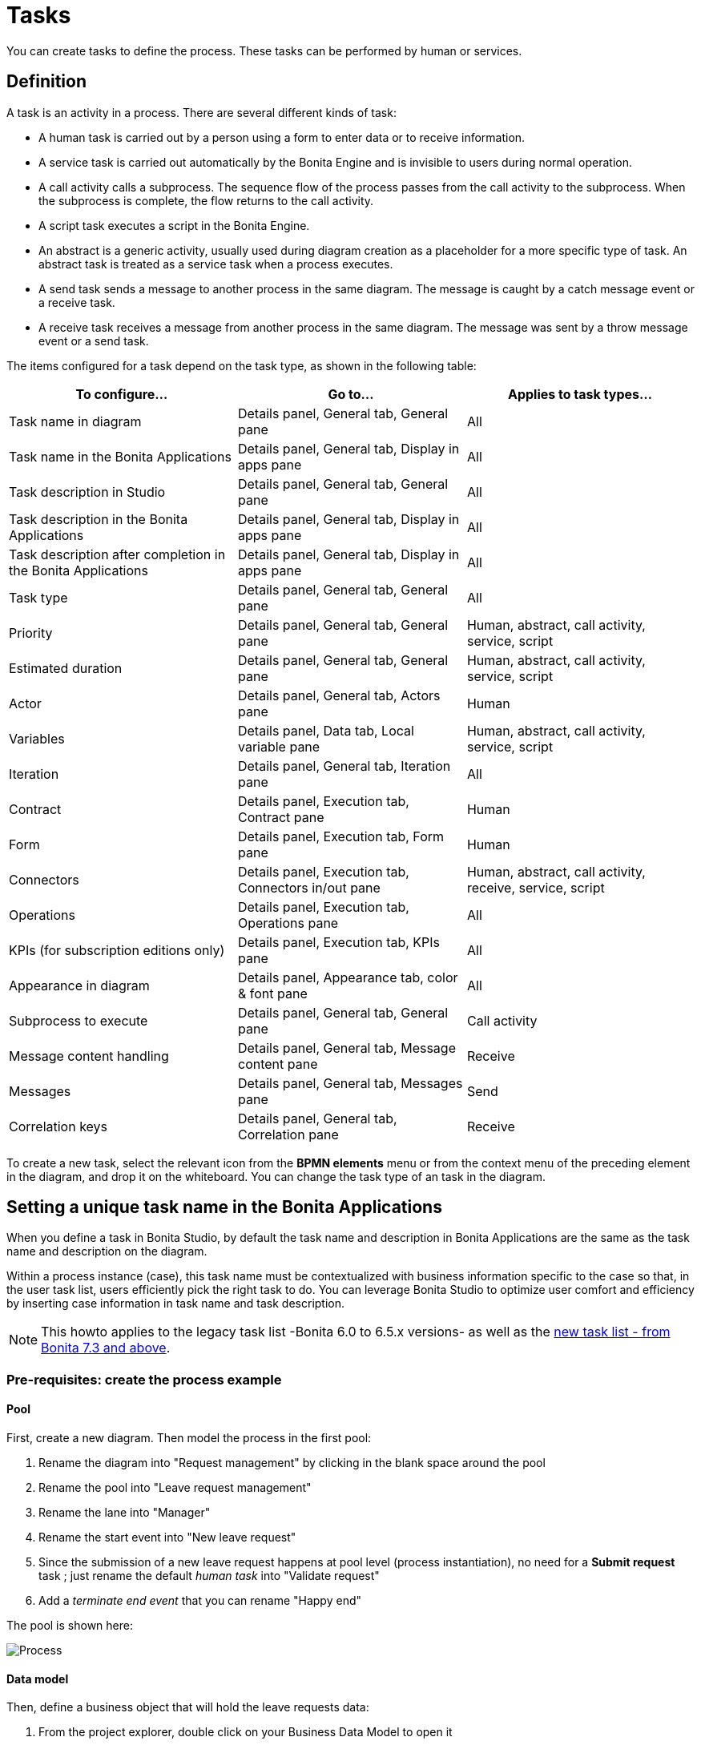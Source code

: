 = Tasks
:page-aliases: ROOT:diagram-tasks.adoc
:description: You can create tasks to define the process. These tasks can be performed by human or services.

{description}

== Definition

A task is an activity in a process. There are several different kinds of task:

* A human task is carried out by a person using a form to enter data or to receive information.
* A service task is carried out automatically by the Bonita Engine and is invisible to users during normal operation.
* A call activity calls a subprocess. The sequence flow of the process passes from the call activity
to the subprocess. When the subprocess is complete, the flow returns to the call activity.
* A script task executes a script in the Bonita Engine.
* An abstract is a generic activity, usually used during diagram creation as a placeholder for a more specific type of task.
An abstract task is treated as a service task when a process executes.
* A send task sends a message to another process in the same diagram. The message is caught by a catch message event or a receive task.
* A receive task receives a message from another process in the same diagram. The message was sent by a throw message event or a send task.

The items configured for a task depend on the task type, as shown in the following table:

|===
| To configure... | Go to... | Applies to task types...

| Task name in diagram
| Details panel, General tab, General pane
| All

| Task name in the Bonita Applications
| Details panel, General tab, Display in apps pane
| All

| Task description in Studio
| Details panel, General tab, General pane
| All

| Task description in the Bonita Applications
| Details panel, General tab, Display in apps pane
| All

| Task description after completion in the Bonita Applications
| Details panel, General tab, Display in apps pane
| All

| Task type
| Details panel, General tab, General pane
| All

| Priority
| Details panel, General tab, General pane
| Human, abstract, call activity, service, script

| Estimated duration
| Details panel, General tab, General pane
| Human, abstract, call activity, service, script

| Actor
| Details panel, General tab, Actors pane
| Human

| Variables
| Details panel, Data tab, Local variable pane
| Human, abstract, call activity, service, script

| Iteration
| Details panel, General tab, Iteration pane
| All

| Contract
| Details panel, Execution tab, Contract pane
| Human

| Form
| Details panel, Execution tab, Form pane
| Human

| Connectors
| Details panel, Execution tab, Connectors in/out pane
| Human, abstract, call activity, receive, service, script

| Operations
| Details panel, Execution tab, Operations pane
| All

| KPIs (for subscription editions only)
| Details panel, Execution tab, KPIs pane
| All

| Appearance in diagram
| Details panel, Appearance tab, color & font pane
| All

| Subprocess to execute
| Details panel, General tab, General pane
| Call activity

| Message content handling
| Details panel, General tab, Message content pane
| Receive

| Messages
| Details panel, General tab, Messages pane
| Send

| Correlation keys
| Details panel, General tab, Correlation pane
| Receive
|===

To create a new task, select the relevant icon from the *BPMN elements* menu or from the context
menu of the preceding element in the diagram, and drop it on the whiteboard. You can change the task type
of an task in the diagram.

== Setting a unique task name in the Bonita Applications

When you define a task in Bonita Studio, by default the task name and description in Bonita Applications are the same as the task name and description on the diagram.

Within a process instance (case), this task name must be contextualized with business information specific to the case so that, in the user task list, users efficiently pick the right task to do.
You can leverage Bonita Studio to optimize user comfort and efficiency by inserting case information in task name and task description.

[NOTE]
====

This howto applies to the legacy task list -Bonita 6.0 to 6.5.x versions- as well as the xref:ROOT:user-task-list.adoc[new task list - from Bonita 7.3 and above].
====

=== Pre-requisites: create the process example

==== Pool

First, create a new diagram. Then model the process in the first pool:

. Rename the diagram into "Request management" by clicking in the blank space around the pool
. Rename the pool into "Leave request management"
. Rename the lane into "Manager"
. Rename the start event into "New leave request"
. Since the submission of a new leave request happens at pool level (process instantiation), no need for a *Submit request* task ; just rename the default _human task_ into "Validate request"
. Add a _terminate end event_ that you can rename "Happy end"

The pool is shown here:

image:images/leave_request_management_process_tasklist.png[Process]

==== Data model

Then, define a business object that will hold the leave requests data:

. From the project explorer, double click on your Business Data Model to open it
. Add a business object named _LeaveRequest_ (with an upper case "L"), with 4 attributes:
 ** _startDate_: as a DATE. Set it as mandatory
 ** _endDate_: as a DATE, Set it as mandatory
 ** _requesterName_: employee who submits the leave request, as a STRING
 ** _status_: whether the request is "submitted" or "approved", as a STRING
. Click *Finish*

===== Variables

To allow this business object to be instantiated with each process instance, create a business variable at pool level:

. In the *Data* pane of the pool, *Pool variables* tab, *Business variables* table, *Add* a business variable named _leaveRequest_ (with a lower case "l").
. For *Business object*, choose *LeaveRequest* (the default value if you only have one object)
. Click *Finish*

==== Process instantiation contract

To make sure the process gets the information it needs to start a new instance, create a contract:

. In the *Execution* pane > *Contract* tab, click on *Add from data...* to generate the contract inputs from the business variable
. Choose the *Business variable* option, and then the *leaveRequest* variable
. Click *Next*
. Unselect *requesterName* and *status* as the process doesn't need this information from the form to instantiate +
The default values of business data attributes mapped to contract inputs are automatically set thanks to a script generated along with the contract inputs themselves.
. Click *Finish*, carefully read the warnings, and press *OK* and *OK*.
. In the *Execution* pane > *Contract* tab, a complex contract input is created, mapped to the selected attributes of the *leaveRequest* business variable, as shown here:

image:images/contract_for_tasklist.png[Contract]

In actual BPM projects, we recommend you to also add a description to each contract input. It will be used as input field caption for end-users in the auto-generated form, if you decide to use such forms up to the User Acceptance Test phase of your project.

When the leave request is submitted, _status_ and _requesterName_ default values must be set. To do so, edit the script:

. Go back to the *Data* pane, *Pool variables* tab, *Business variables* table
. Click on *leaveRequest* and on the *Edit...* button
. Close to the *Default value* field, click on the pencil icon
. In the script, add: `leaveRequestVar.status = "submitted"`, and
+
[source,groovy]
----
def initiator = BonitaUsers.getProcessInstanceInitiator(apiAccessor,processInstanceId);
leaveRequestVar.requesterName = "$initiator.firstName $initiator.lastName"
----
+
so it becomes:
+
[source,groovy]
----
def leaveRequestVar = new com.company.model.LeaveRequest()
leaveRequestVar.startDate = leaveRequestInput.startDate
leaveRequestVar.endDate = leaveRequestInput.endDate
leaveRequestVar.status = "submitted"
def initiator = BonitaUsers.getProcessInstanceInitiator(apiAccessor,processInstanceId);
leaveRequestVar.requesterName = "$initiator.firstName $initiator.lastName"
return leaveRequestVar
----

. Click *OK*, and *OK*.

==== Instantiation form

The Studio generates a form based on the contract requirements, for test purposes only.
This is the form used in this howto, to save some time.

==== "Validate request" task

For the sake of this howto, do not specify any contract or form on the task, but just create an operation to switch the request status from "submitted" to "validated" when the task is completed.

. Click on task "Validate request"
. Go to the *Execution* pane > *Operations* tab
. Click on *Add*
. In the left operand, select _leaveRequest_
. As operator, select *Use a Java method* and then *setStatus(String) - void*
. Click *OK*
. In the right operand, write _approved_

The operation is shown here:

image:images/operation_on_status.png[Operation on status]

There you go. The process is ready. So how can you set a unique name for tasks, to be displayed in the user task list?

=== Configure the display options

For each case (request), the task should display the requester's name, the request start date, end date, and status. After the task is submitted, the status will change and the task can also display the validator's name.

As a good practice, we advise to display static information that defines the task in the *Display name* field, and dynamic information that appears, disappears or changes over the life of the case in the *Display description* and *Description after completion* fields. Therefore:

* Start date, end date, and requester's name will be managed in the task name
* Status and validator's name will be managed in the description

To configure the display options:

. Select the *Validate request* task
. Go to *General* pane > *Display in apps* tab.

==== Display name

The task display name will be made of the requester's first name, last name, and the leave start date and end date.

. Next to the *Display name* field, click the *pencil* icon to display the expression editor.
. Select the *Script* expression
. Give it a name: *buildValidateRequestDisplayName()*
. Type the script.
+
[source,groovy]
----
 return "Validate leave: ${leaveRequest.requesterName}: ${leaveRequest.startDate.format('yyyy-M-d')} / ${leaveRequest.endDate.format('yyyy-M-d')}".toString()
----

. Click *OK*.

==== Display description

As a dynamic information, status is addressed here:

. Next to the *Display description* field, click the *pencil* icon to display the expression editor.
. Select the *Script* expression type
. Give it a name: *buildValidateRequestDisplayDescription()*
. Type the script.
+
[source,groovy]
----
 return "${leaveRequest.status}".toString()
----

. Click *OK*.

==== Description after completion

The status of the request when it's validated as well as the validator's name are displayed in the *Done tasks* filter of the user task list. To define it:

. Next to the *Description after completion* field, click the *pencil* icon to display the expression editor.
. Select the *Script* expression type
. Give it a name: *buildValidateRequestDescAfterCompletion()*
. Type the script.
+
[source,groovy]
----
 import com.bonitasoft.engine.api.APIAccessor;

 def executedBy = BonitaUsers.getUser(apiAccessor, apiAccessor.processAPI.getHumanTaskInstance(activityInstanceId).executedBy);
 return "${leaveRequest.status} by ${executedBy.firstName} ${executedBy.lastName}".toString()
----

. Click *OK*

When reusing these features for your own projects, make sure that the result of your scripts do not exceed 255 characters.

=== View it in the task list

. Save the diagram
. Run the pool. The default logged in user is Walter Bates
. Fill out the default instantiation form with two dates
. Click on *Start*

Once you are sent to the task list, you can see that the task name is contextualized. +
It is computed once, when the task becomes ready.

[NOTE]
====

The following set of instructions only applies to the task list in Bonita 7.3.0 and above. In earlier versions, the *Description* field is displayed by default.
====

To display the *Description* column and view the _submitted_ status:

. Click on the *settings wheel* icon on the top right of the list
. Select *Description*
. Click outside the settings box
The table settings have changed to display the *Description* column. It will be stored in the local storage of the browser

You can see the description field, showing the status: "submitted", as shown here:

image:images/display_task_name_and_description.png[display task name and description]

. Logout
. Login with helen.kelly / bpm credentials (since Helen Kelly is Walter Bates' manager)
. Perform the task
. Go to the *Done tasks* filter

The *Description* column now shows the description after completion, with an edited status as well as the name of who performed the task, as shown here :

image:images/description_after_completion.png[description after completion]

If you don't use the description after completion field, the *Description* column will still show the "display description" information.

Unlike the "technical" name and description of a task in the Studio, which are useful for development, information for each task as _display name_, _display description_ and _description after completion_ will be unique for each case in the task list, to make the task list more efficient for the users.

=== Search a task name based on word-based search

Another feature you can use to improve end users efficiency and satisfaction is _word-based search_: +
To allow users to efficiently search by task name, you can configure the search option: from _starts by_ (the beginning of the whole task name string), you can switch to _word-based search_ (the beginning of every word in the task name).

To do so, go to xref:ROOT:using-list-and-search-methods.adoc#word_based_search[word-based search].

[NOTE]
====

Setting the word-based search may result in lesser performance, with some delay experienced by users on the display of search results. Turning this feature on requires some testing on your environment.
====
